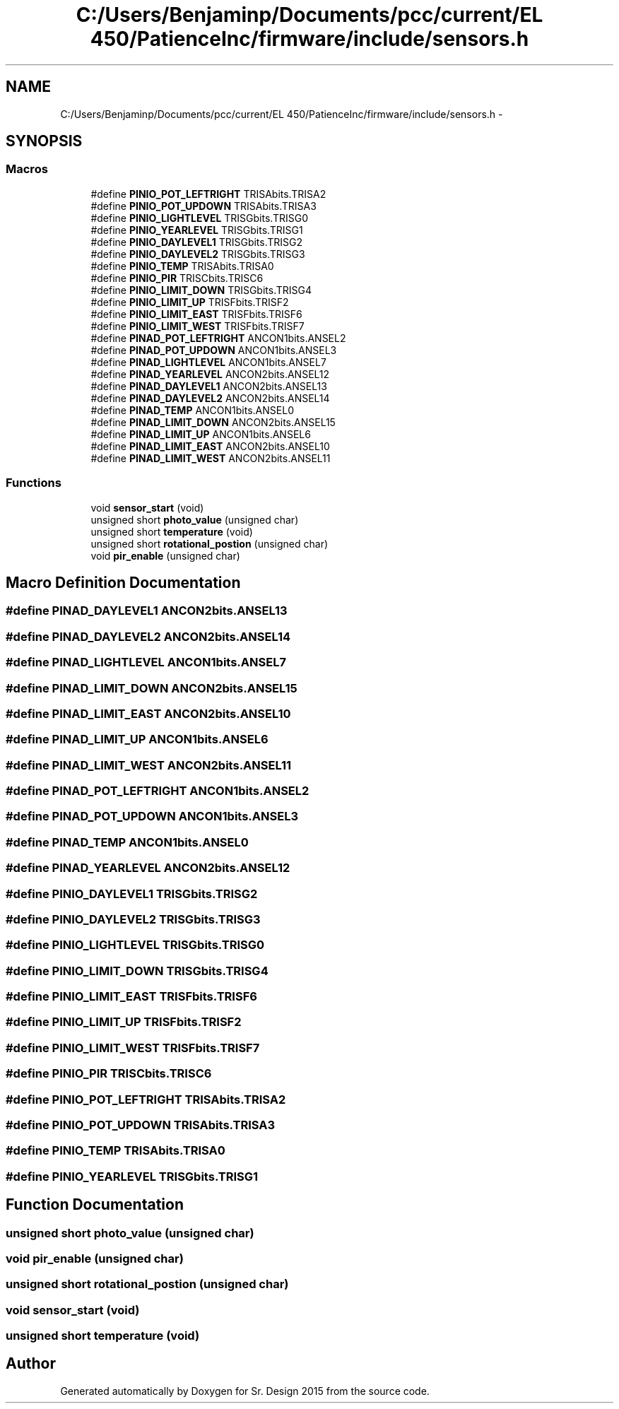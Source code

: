 .TH "C:/Users/Benjaminp/Documents/pcc/current/EL 450/PatienceInc/firmware/include/sensors.h" 3 "Sat Feb 28 2015" "Sr. Design 2015" \" -*- nroff -*-
.ad l
.nh
.SH NAME
C:/Users/Benjaminp/Documents/pcc/current/EL 450/PatienceInc/firmware/include/sensors.h \- 
.SH SYNOPSIS
.br
.PP
.SS "Macros"

.in +1c
.ti -1c
.RI "#define \fBPINIO_POT_LEFTRIGHT\fP   TRISAbits\&.TRISA2"
.br
.ti -1c
.RI "#define \fBPINIO_POT_UPDOWN\fP   TRISAbits\&.TRISA3"
.br
.ti -1c
.RI "#define \fBPINIO_LIGHTLEVEL\fP   TRISGbits\&.TRISG0"
.br
.ti -1c
.RI "#define \fBPINIO_YEARLEVEL\fP   TRISGbits\&.TRISG1"
.br
.ti -1c
.RI "#define \fBPINIO_DAYLEVEL1\fP   TRISGbits\&.TRISG2"
.br
.ti -1c
.RI "#define \fBPINIO_DAYLEVEL2\fP   TRISGbits\&.TRISG3"
.br
.ti -1c
.RI "#define \fBPINIO_TEMP\fP   TRISAbits\&.TRISA0"
.br
.ti -1c
.RI "#define \fBPINIO_PIR\fP   TRISCbits\&.TRISC6"
.br
.ti -1c
.RI "#define \fBPINIO_LIMIT_DOWN\fP   TRISGbits\&.TRISG4"
.br
.ti -1c
.RI "#define \fBPINIO_LIMIT_UP\fP   TRISFbits\&.TRISF2"
.br
.ti -1c
.RI "#define \fBPINIO_LIMIT_EAST\fP   TRISFbits\&.TRISF6"
.br
.ti -1c
.RI "#define \fBPINIO_LIMIT_WEST\fP   TRISFbits\&.TRISF7"
.br
.ti -1c
.RI "#define \fBPINAD_POT_LEFTRIGHT\fP   ANCON1bits\&.ANSEL2"
.br
.ti -1c
.RI "#define \fBPINAD_POT_UPDOWN\fP   ANCON1bits\&.ANSEL3"
.br
.ti -1c
.RI "#define \fBPINAD_LIGHTLEVEL\fP   ANCON1bits\&.ANSEL7"
.br
.ti -1c
.RI "#define \fBPINAD_YEARLEVEL\fP   ANCON2bits\&.ANSEL12"
.br
.ti -1c
.RI "#define \fBPINAD_DAYLEVEL1\fP   ANCON2bits\&.ANSEL13"
.br
.ti -1c
.RI "#define \fBPINAD_DAYLEVEL2\fP   ANCON2bits\&.ANSEL14"
.br
.ti -1c
.RI "#define \fBPINAD_TEMP\fP   ANCON1bits\&.ANSEL0"
.br
.ti -1c
.RI "#define \fBPINAD_LIMIT_DOWN\fP   ANCON2bits\&.ANSEL15"
.br
.ti -1c
.RI "#define \fBPINAD_LIMIT_UP\fP   ANCON1bits\&.ANSEL6"
.br
.ti -1c
.RI "#define \fBPINAD_LIMIT_EAST\fP   ANCON2bits\&.ANSEL10"
.br
.ti -1c
.RI "#define \fBPINAD_LIMIT_WEST\fP   ANCON2bits\&.ANSEL11"
.br
.in -1c
.SS "Functions"

.in +1c
.ti -1c
.RI "void \fBsensor_start\fP (void)"
.br
.ti -1c
.RI "unsigned short \fBphoto_value\fP (unsigned char)"
.br
.ti -1c
.RI "unsigned short \fBtemperature\fP (void)"
.br
.ti -1c
.RI "unsigned short \fBrotational_postion\fP (unsigned char)"
.br
.ti -1c
.RI "void \fBpir_enable\fP (unsigned char)"
.br
.in -1c
.SH "Macro Definition Documentation"
.PP 
.SS "#define PINAD_DAYLEVEL1   ANCON2bits\&.ANSEL13"

.SS "#define PINAD_DAYLEVEL2   ANCON2bits\&.ANSEL14"

.SS "#define PINAD_LIGHTLEVEL   ANCON1bits\&.ANSEL7"

.SS "#define PINAD_LIMIT_DOWN   ANCON2bits\&.ANSEL15"

.SS "#define PINAD_LIMIT_EAST   ANCON2bits\&.ANSEL10"

.SS "#define PINAD_LIMIT_UP   ANCON1bits\&.ANSEL6"

.SS "#define PINAD_LIMIT_WEST   ANCON2bits\&.ANSEL11"

.SS "#define PINAD_POT_LEFTRIGHT   ANCON1bits\&.ANSEL2"

.SS "#define PINAD_POT_UPDOWN   ANCON1bits\&.ANSEL3"

.SS "#define PINAD_TEMP   ANCON1bits\&.ANSEL0"

.SS "#define PINAD_YEARLEVEL   ANCON2bits\&.ANSEL12"

.SS "#define PINIO_DAYLEVEL1   TRISGbits\&.TRISG2"

.SS "#define PINIO_DAYLEVEL2   TRISGbits\&.TRISG3"

.SS "#define PINIO_LIGHTLEVEL   TRISGbits\&.TRISG0"

.SS "#define PINIO_LIMIT_DOWN   TRISGbits\&.TRISG4"

.SS "#define PINIO_LIMIT_EAST   TRISFbits\&.TRISF6"

.SS "#define PINIO_LIMIT_UP   TRISFbits\&.TRISF2"

.SS "#define PINIO_LIMIT_WEST   TRISFbits\&.TRISF7"

.SS "#define PINIO_PIR   TRISCbits\&.TRISC6"

.SS "#define PINIO_POT_LEFTRIGHT   TRISAbits\&.TRISA2"

.SS "#define PINIO_POT_UPDOWN   TRISAbits\&.TRISA3"

.SS "#define PINIO_TEMP   TRISAbits\&.TRISA0"

.SS "#define PINIO_YEARLEVEL   TRISGbits\&.TRISG1"

.SH "Function Documentation"
.PP 
.SS "unsigned short photo_value (unsigned char)"

.SS "void pir_enable (unsigned char)"

.SS "unsigned short rotational_postion (unsigned char)"

.SS "void sensor_start (void)"

.SS "unsigned short temperature (void)"

.SH "Author"
.PP 
Generated automatically by Doxygen for Sr\&. Design 2015 from the source code\&.
